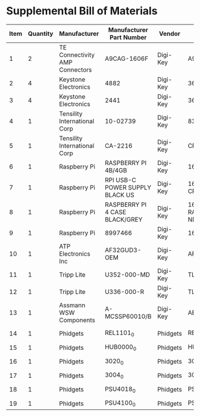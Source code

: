 * Supplemental Bill of Materials
#+RESULTS: supplemental-parts
| Item | Quantity | Manufacturer                   | Manufacturer Part Number        | Vendor   | Vendor Part Number                 | Description                            |
|------+----------+--------------------------------+---------------------------------+----------+------------------------------------+----------------------------------------|
|    1 |        2 | TE Connectivity AMP Connectors | A9CAG-1606F                     | Digi-Key | A9CAG-1606F-ND                     | FLEX CABLE - AFG16G/AF16/AFE16T        |
|    2 |        4 | Keystone Electronics           | 4882                            | Digi-Key | 36-4882CT-ND                       | ROUND STANDOFF #4-40 STEEL 1/8IN       |
|    3 |        4 | Keystone Electronics           | 2441                            | Digi-Key | 36-2441-ND                         | SHLDR SCREW RND HEAD HEX #4-40         |
|    4 |        1 | Tensility International Corp   | 10-02739                        | Digi-Key | 839-1474-ND                        | SPLITTER 5.5X2.1MM F TO X4 M           |
|    5 |        1 | Tensility International Corp   | CA-2216                         | Digi-Key | CP-2216-ND                         | CABLE ASSY 5.5X2.1MM M/F 3FT           |
|    6 |        1 | Raspberry Pi                   | RASPBERRY PI 4B/4GB             | Digi-Key | 1690-RASPBERRYPI4B/4GB-ND          | RASPBERRY PI 4B/4GB                    |
|    7 |        1 | Raspberry Pi                   | RPI USB-C POWER SUPPLY BLACK US | Digi-Key | 1690-RPIUSB-CPOWERSUPPLYBLACKUS-ND | RPI USB-C POWER SUPPLY BLACK US        |
|    8 |        1 | Raspberry Pi                   | RASPBERRY PI 4 CASE BLACK/GREY  | Digi-Key | 1690-RASPBERRYPI4CASEBLACK/GREY-ND | RASPBERRY PI 4 CASE BLACK/GREY         |
|    9 |        1 | Raspberry Pi                   | 8997466                         | Digi-Key | 1690-1007-ND                       | RASPBERRY PI 7" TOUCH SCREEN LCD       |
|   10 |        1 | ATP Electronics Inc            | AF32GUD3-OEM                    | Digi-Key | AF32GUD3-OEM-ND                    | MEM CARD MICROSD 32GB CLS 10 MLC       |
|   11 |        1 | Tripp Lite                     | U352-000-MD                     | Digi-Key | TL825-ND                           | USB 3.0 MULTI-DRIVE SD CF MS           |
|   12 |        1 | Tripp Lite                     | U336-000-R                      | Digi-Key | TL824-ND                           | USB 3.0 TO ETHERNET ADAPTER            |
|   13 |        1 | Assmann WSW Components         | A-MCSSP60010/B                  | Digi-Key | AE10190-ND                         | CABLE MOD 8P8C PLUG-PLUG 3.28FT        |
|   14 |        1 | Phidgets                       | REL1101_0                       | Phidgets | REL1101_0                          | 16x Isolated Solid State Relay Phidget |
|   15 |        1 | Phidgets                       | HUB0000_0                       | Phidgets | HUB0000_0                          | VINT Hub Phidget                       |
|   16 |        1 | Phidgets                       | 3020_0                          | Phidgets | 3020_0                             | Mini-USB Cable 450cm 20AWG             |
|   17 |        1 | Phidgets                       | 3004_0                          | Phidgets | 3004_0                             | Phidget Cable 350cm                    |
|   18 |        1 | Phidgets                       | PSU4018_0                       | Phidgets | PSU4018_0                          | Power Supply 12VDC 5A                  |
|   19 |        1 | Phidgets                       | PSU4100_0                       | Phidgets | PSU4100_0                          | US Supply Plug Cord                    |
